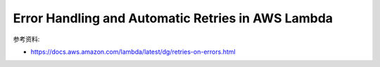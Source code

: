 Error Handling and Automatic Retries in AWS Lambda
==============================================================================

参考资料:

- https://docs.aws.amazon.com/lambda/latest/dg/retries-on-errors.html
